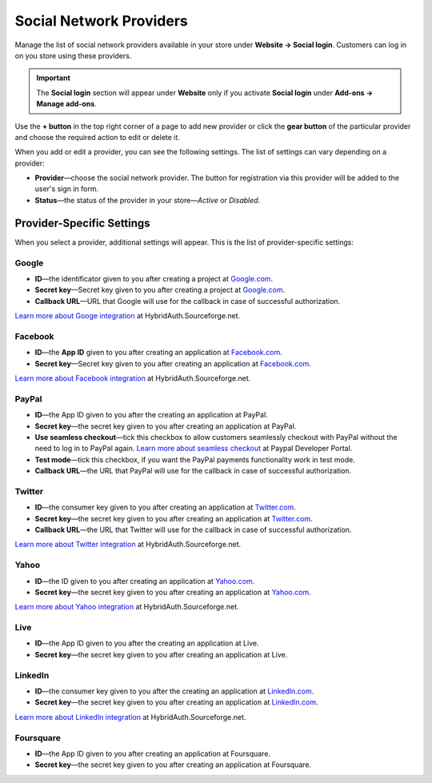 ************************
Social Network Providers
************************

Manage the list of social network providers available in your store under **Website → Social login**. Customers can log in on you store using these providers.

.. important::

    The **Social login** section will appear under **Website** only if you activate **Social login** under **Add-ons → Manage add-ons**.

Use the **+ button** in the top right corner of a page to add new provider or click the **gear button** of the particular provider and choose the required action to edit or delete it.
 
When you add or edit a provider, you can see the following settings. The list of settings can vary depending on a provider:

* **Provider**—choose the social network provider. The button for registration via this provider will be added to the user's sign in form.

* **Status**—the status of the provider in your store—*Active* or *Disabled*.

==========================
Provider-Specific Settings
==========================

When you select a provider, additional settings will appear. This is the list of provider-specific settings:

------
Google
------

* **ID**—the identificator given to you after creating a project at `Google.com <https://code.google.com/apis/console/?pli=1>`_.

* **Secret key**—Secret key given to you after creating a project at `Google.com <https://code.google.com/apis/console/?pli=1>`_.

* **Callback URL**—URL that Google will use for the callback in case of successful authorization.

`Learn more about Googe integration <http://hybridauth.sourceforge.net/userguide/IDProvider_info_Google.html>`_ at HybridAuth.Sourceforge.net.

--------
Facebook
--------

* **ID**—the **App ID** given to you after creating an application at `Facebook.com <https://developers.facebook.com/apps>`_.

* **Secret key**—Secret key given to you after creating an application at `Facebook.com <https://developers.facebook.com/apps>`_.

`Learn more about Facebook integration <http://hybridauth.sourceforge.net/userguide/IDProvider_info_Facebook.html>`_ at HybridAuth.Sourceforge.net.

------
PayPal
------

* **ID**—the App ID given to you after the creating an application at PayPal.

* **Secret key**—the secret key given to you after creating an application at PayPal.

* **Use seamless checkout**—tick this checkbox to allow customers seamlessly checkout with PayPal without the need to log in to PayPal again. `Learn more about seamless checkout <https://developer.paypal.com/docs/integration/direct/identity/seamless-checkout/>`_ at Paypal Developer Portal.

* **Test mode**—tick this checkbox, if you want the PayPal payments functionality work in test mode.

* **Callback URL**—the URL that PayPal will use for the callback in case of successful authorization.

-------
Twitter
-------

* **ID**—the consumer key given to you after creating an application at `Twitter.com <https://dev.twitter.com/apps>`_.

* **Secret key**—the secret key given to you after creating an application at `Twitter.com <https://dev.twitter.com/apps>`_.

* **Callback URL**—the URL that Twitter will use for the callback in case of successful authorization.

`Learn more about Twitter integration <http://hybridauth.sourceforge.net/userguide/IDProvider_info_Twitter.html>`_ at HybridAuth.Sourceforge.net.

-----
Yahoo
-----

* **ID**—the ID given to you after creating an application at `Yahoo.com <https://login.yahoo.com/config/login_verify2?.src=devnet&.done=http%3A%2F%2Fdeveloper.apps.yahoo.com%2Fdashboard%2FcreateKey.html>`_.

* **Secret key**—the secret key given to you after creating an application at `Yahoo.com <https://login.yahoo.com/config/login_verify2?.src=devnet&.done=http%3A%2F%2Fdeveloper.apps.yahoo.com%2Fdashboard%2FcreateKey.html>`_.

`Learn more about Yahoo integration <http://hybridauth.sourceforge.net/userguide/IDProvider_info_Yahoo.html>`_ at HybridAuth.Sourceforge.net.

----
Live
----

* **ID**—the App ID given to you after the creating an application at Live.

* **Secret key**—the secret key given to you after creating an application at Live.

--------
LinkedIn
--------

* **ID**—the consumer key given to you after the creating an application at `LinkedIn.com <https://www.linkedin.com/uas/login?session_redirect=http%3A%2F%2Fwww%2Elinkedin%2Ecom%2FpostLogin%3Fsession_rikey%3Dfpu_41blh0jL5hJkp1eZZ9sPHEr45YEUV4Y9mIsCRy6PInlq-z1MZ80P05D13_1UL8q9F6xC0pCVI-QRVkVsI6WC2zNeWCBXYHa%26l%3Dhttps%253A%252F%252Fwww%252Elinkedin%252Ecom%252Fsecure%252Fdeveloper%26id%3D0%26b%3D959a9590-bca1-4fa1-8e52-6a663be18db3%26h%3DeWBL%26m%3DGET>`_.

* **Secret key**—the secret key given to you after creating an application at `LinkedIn.com <https://www.linkedin.com/uas/login?session_redirect=http%3A%2F%2Fwww%2Elinkedin%2Ecom%2FpostLogin%3Fsession_rikey%3Dfpu_41blh0jL5hJkp1eZZ9sPHEr45YEUV4Y9mIsCRy6PInlq-z1MZ80P05D13_1UL8q9F6xC0pCVI-QRVkVsI6WC2zNeWCBXYHa%26l%3Dhttps%253A%252F%252Fwww%252Elinkedin%252Ecom%252Fsecure%252Fdeveloper%26id%3D0%26b%3D959a9590-bca1-4fa1-8e52-6a663be18db3%26h%3DeWBL%26m%3DGET>`_.

`Learn more about LinkedIn integration <http://hybridauth.sourceforge.net/userguide/IDProvider_info_LinkedIn.html>`_ at HybridAuth.Sourceforge.net.

----------
Foursquare
----------

* **ID**—the App ID given to you after creating an application at Foursquare.

* **Secret key**—the secret key given to you after creating an application at Foursquare.
